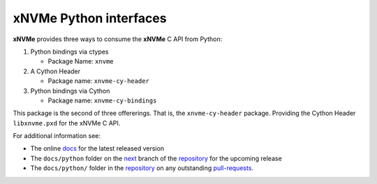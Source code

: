 =========================
 xNVMe Python interfaces
=========================

**xNVMe** provides three ways to consume the **xNVMe** C API from Python:

#. Python bindings via ctypes

   * Package Name: ``xnvme``

#. A Cython Header

   * Package name: ``xnvme-cy-header``

#. Python bindings via Cython

   * Package name: ``xnvme-cy-bindings``

This package is the second of three offererings. That is, the
``xnvme-cy-header`` package. Providing the Cython Header ``libxnvme.pxd`` for
the xNVMe C API.

For additional information see:

* The online docs_ for the latest released version
* The ``docs/python`` folder on the next_ branch of the repository_ for the
  upcoming release
* The ``docs/python/`` folder in the repository_ on any outstanding pull-requests_.

.. _docs: https://xnvme.io/docs/latest/python
.. _next: https://github.com/OpenMPDK/xNVMe/tree/next
.. _repository: https://github.com/OpenMPDK/xNVMe
.. _pull-requests: https://github.com/OpenMPDK/xNVMe/pulls
